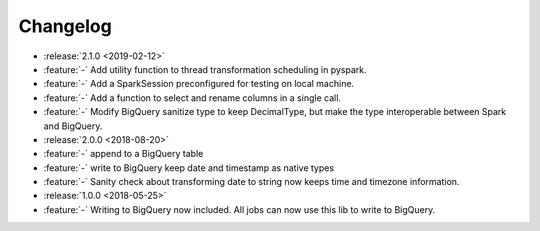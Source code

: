 =========
Changelog
=========

* :release:`2.1.0 <2019-02-12>`
* :feature:`-` Add utility function to thread transformation scheduling in pyspark.
* :feature:`-` Add a SparkSession preconfigured for testing on local machine.
* :feature:`-` Add a function to select and rename columns in a single call.
* :feature:`-` Modify BigQuery sanitize type to keep DecimalType, but make the type interoperable between Spark and BigQuery.

* :release:`2.0.0 <2018-08-20>`
* :feature:`-` append to a BigQuery table
* :feature:`-` write to BigQuery keep date and timestamp as native types
* :feature:`-` Sanity check about transforming date to string now keeps time and timezone information.
* :release:`1.0.0 <2018-05-25>`
* :feature:`-` Writing to BigQuery now included. All jobs can now use this lib to write to BigQuery.
